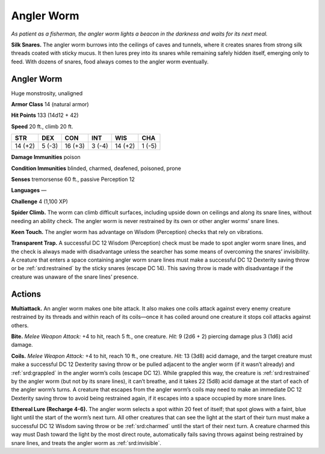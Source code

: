 
.. _tob:angler-worm:

Angler Worm
-----------

*As patient as a fisherman, the angler worm lights a beacon in the
darkness and waits for its next meal.*

**Silk Snares.** The angler worm burrows into the ceilings of
caves and tunnels, where it creates snares from strong silk
threads coated with sticky mucus. It then lures prey into its
snares while remaining safely hidden itself, emerging only to
feed. With dozens of snares, food always comes to the angler
worm eventually.

Angler Worm
~~~~~~~~~~~

Huge monstrosity, unaligned

**Armor Class** 14 (natural armor)

**Hit Points** 133 (14d12 + 42)

**Speed** 20 ft., climb 20 ft.

+-----------+-----------+-----------+-----------+-----------+-----------+
| STR       | DEX       | CON       | INT       | WIS       | CHA       |
+===========+===========+===========+===========+===========+===========+
| 14 (+2)   | 5 (-3)    | 16 (+3)   | 3 (-4)    | 14 (+2)   | 1 (-5)    |
+-----------+-----------+-----------+-----------+-----------+-----------+

**Damage Immunities** poison

**Condition Immunities** blinded, charmed, deafened,
poisoned, prone

**Senses** tremorsense 60 ft., passive Perception 12

**Languages** ­—

**Challenge** 4 (1,100 XP)

**Spider Climb.** The worm can climb difficult surfaces,
including upside down on ceilings and along its
snare lines, without needing an ability check. The
angler worm is never restrained by its own or
other angler worms’ snare lines.

**Keen Touch.** The angler worm has advantage
on Wisdom (Perception) checks that rely
on vibrations.

**Transparent Trap.** A successful DC 12
Wisdom (Perception) check must be made
to spot angler worm snare lines, and the
check is always made with disadvantage unless
the searcher has some means of overcoming
the snares’ invisibility. A creature that enters a
space containing angler worm snare lines must
make a successful DC 12 Dexterity saving throw or
be :ref:`srd:restrained` by the sticky snares (escape DC 14).
This saving throw is made with disadvantage if the
creature was unaware of the snare lines’ presence.

Actions
~~~~~~~

**Multiattack.** An angler worm makes one bite attack.
It also makes one coils attack against every enemy
creature restrained by its threads and within reach of its
coils—once it has coiled around one creature it stops coil
attacks against others.

**Bite.** *Melee Weapon Attack:* +4 to hit, reach 5 ft., one creature.
*Hit:* 9 (2d6 + 2) piercing damage plus 3 (1d6) acid damage.

**Coils.** *Melee Weapon Attack:* +4 to hit, reach 10 ft., one creature.
*Hit:* 13 (3d8) acid damage, and the target creature must
make a successful DC 12 Dexterity saving throw or be pulled
adjacent to the angler worm (if it wasn’t already) and :ref:`srd:grappled`
in the angler worm’s coils (escape DC 12). While grappled
this way, the creature is :ref:`srd:restrained` by the angler worm (but
not by its snare lines), it can’t breathe, and it takes 22 (5d8)
acid damage at the start of each of the angler worm’s turns. A
creature that escapes from the angler worm’s coils may need
to make an immediate DC 12 Dexterity saving throw to avoid
being restrained again, if it escapes into a space occupied by
more snare lines.

**Ethereal Lure (Recharge 4-6).** The angler worm selects a spot
within 20 feet of itself; that spot glows with a faint, blue light
until the start of the worm’s next turn. All other creatures
that can see the light at the start of their turn must make a
successful DC 12 Wisdom saving throw or be :ref:`srd:charmed` until
the start of their next turn. A creature charmed this way must
Dash toward the light by the most direct route, automatically
fails saving throws against being restrained by snare lines, and
treats the angler worm as :ref:`srd:invisible`.
